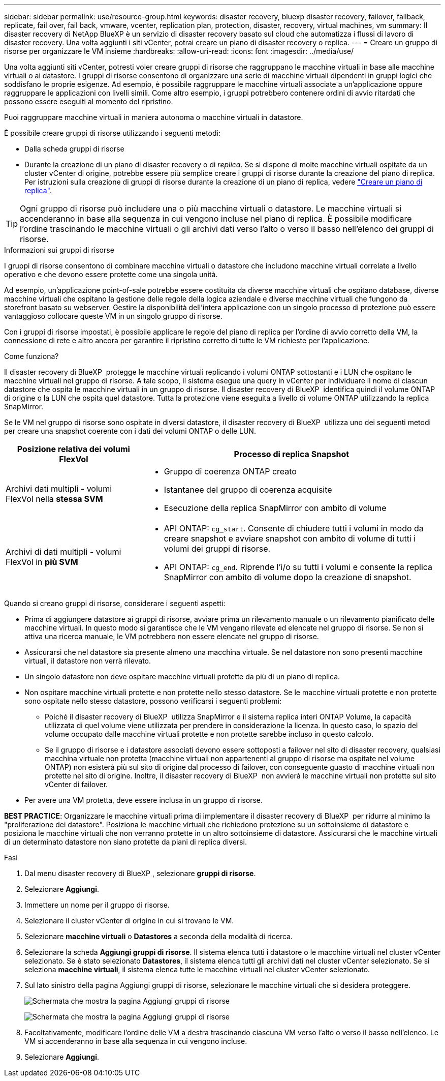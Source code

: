 ---
sidebar: sidebar 
permalink: use/resource-group.html 
keywords: disaster recovery, bluexp disaster recovery, failover, failback, replicate, fail over, fail back, vmware, vcenter, replication plan, protection, disaster, recovery, virtual machines, vm 
summary: Il disaster recovery di NetApp BlueXP è un servizio di disaster recovery basato sul cloud che automatizza i flussi di lavoro di disaster recovery. Una volta aggiunti i siti vCenter, potrai creare un piano di disaster recovery o replica. 
---
= Creare un gruppo di risorse per organizzare le VM insieme
:hardbreaks:
:allow-uri-read: 
:icons: font
:imagesdir: ../media/use/


[role="lead"]
Una volta aggiunti siti vCenter, potresti voler creare gruppi di risorse che raggruppano le macchine virtuali in base alle macchine virtuali o ai datastore. I gruppi di risorse consentono di organizzare una serie di macchine virtuali dipendenti in gruppi logici che soddisfano le proprie esigenze. Ad esempio, è possibile raggruppare le macchine virtuali associate a un'applicazione oppure raggruppare le applicazioni con livelli simili. Come altro esempio, i gruppi potrebbero contenere ordini di avvio ritardati che possono essere eseguiti al momento del ripristino.

Puoi raggruppare macchine virtuali in maniera autonoma o macchine virtuali in datastore.

È possibile creare gruppi di risorse utilizzando i seguenti metodi:

* Dalla scheda gruppi di risorse
* Durante la creazione di un piano di disaster recovery o di _replica_. Se si dispone di molte macchine virtuali ospitate da un cluster vCenter di origine, potrebbe essere più semplice creare i gruppi di risorse durante la creazione del piano di replica. Per istruzioni sulla creazione di gruppi di risorse durante la creazione di un piano di replica, vedere link:drplan-create.html["Creare un piano di replica"].



TIP: Ogni gruppo di risorse può includere una o più macchine virtuali o datastore. Le macchine virtuali si accenderanno in base alla sequenza in cui vengono incluse nel piano di replica. È possibile modificare l'ordine trascinando le macchine virtuali o gli archivi dati verso l'alto o verso il basso nell'elenco dei gruppi di risorse.

.Informazioni sui gruppi di risorse
I gruppi di risorse consentono di combinare macchine virtuali o datastore che includono macchine virtuali correlate a livello operativo e che devono essere protette come una singola unità.

Ad esempio, un'applicazione point-of-sale potrebbe essere costituita da diverse macchine virtuali che ospitano database, diverse macchine virtuali che ospitano la gestione delle regole della logica aziendale e diverse macchine virtuali che fungono da storefront basato su webserver. Gestire la disponibilità dell'intera applicazione con un singolo processo di protezione può essere vantaggioso collocare queste VM in un singolo gruppo di risorse.

Con i gruppi di risorse impostati, è possibile applicare le regole del piano di replica per l'ordine di avvio corretto della VM, la connessione di rete e altro ancora per garantire il ripristino corretto di tutte le VM richieste per l'applicazione.

.Come funziona?
Il disaster recovery di BlueXP  protegge le macchine virtuali replicando i volumi ONTAP sottostanti e i LUN che ospitano le macchine virtuali nel gruppo di risorse. A tale scopo, il sistema esegue una query in vCenter per individuare il nome di ciascun datastore che ospita le macchine virtuali in un gruppo di risorse. Il disaster recovery di BlueXP  identifica quindi il volume ONTAP di origine o la LUN che ospita quel datastore. Tutta la protezione viene eseguita a livello di volume ONTAP utilizzando la replica SnapMirror.

Se le VM nel gruppo di risorse sono ospitate in diversi datastore, il disaster recovery di BlueXP  utilizza uno dei seguenti metodi per creare una snapshot coerente con i dati dei volumi ONTAP o delle LUN.

[cols="30,65a"]
|===
| Posizione relativa dei volumi FlexVol | Processo di replica Snapshot 


| Archivi dati multipli - volumi FlexVol nella *stessa SVM*  a| 
* Gruppo di coerenza ONTAP creato
* Istantanee del gruppo di coerenza acquisite
* Esecuzione della replica SnapMirror con ambito di volume




| Archivi di dati multipli - volumi FlexVol in *più SVM*  a| 
* API ONTAP: `cg_start`. Consente di chiudere tutti i volumi in modo da creare snapshot e avviare snapshot con ambito di volume di tutti i volumi dei gruppi di risorse.
* API ONTAP: `cg_end`. Riprende l'i/o su tutti i volumi e consente la replica SnapMirror con ambito di volume dopo la creazione di snapshot.


|===
Quando si creano gruppi di risorse, considerare i seguenti aspetti:

* Prima di aggiungere datastore ai gruppi di risorse, avviare prima un rilevamento manuale o un rilevamento pianificato delle macchine virtuali. In questo modo si garantisce che le VM vengano rilevate ed elencate nel gruppo di risorse. Se non si attiva una ricerca manuale, le VM potrebbero non essere elencate nel gruppo di risorse.
* Assicurarsi che nel datastore sia presente almeno una macchina virtuale. Se nel datastore non sono presenti macchine virtuali, il datastore non verrà rilevato.
* Un singolo datastore non deve ospitare macchine virtuali protette da più di un piano di replica.
* Non ospitare macchine virtuali protette e non protette nello stesso datastore. Se le macchine virtuali protette e non protette sono ospitate nello stesso datastore, possono verificarsi i seguenti problemi:
+
** Poiché il disaster recovery di BlueXP  utilizza SnapMirror e il sistema replica interi ONTAP Volume, la capacità utilizzata di quel volume viene utilizzata per prendere in considerazione la licenza. In questo caso, lo spazio del volume occupato dalle macchine virtuali protette e non protette sarebbe incluso in questo calcolo.
** Se il gruppo di risorse e i datastore associati devono essere sottoposti a failover nel sito di disaster recovery, qualsiasi macchina virtuale non protetta (macchine virtuali non appartenenti al gruppo di risorse ma ospitate nel volume ONTAP) non esisterà più sul sito di origine dal processo di failover, con conseguente guasto di macchine virtuali non protette nel sito di origine. Inoltre, il disaster recovery di BlueXP  non avvierà le macchine virtuali non protette sul sito vCenter di failover.


* Per avere una VM protetta, deve essere inclusa in un gruppo di risorse.


*BEST PRACTICE*: Organizzare le macchine virtuali prima di implementare il disaster recovery di BlueXP  per ridurre al minimo la "proliferazione dei datastore". Posiziona le macchine virtuali che richiedono protezione su un sottoinsieme di datastore e posiziona le macchine virtuali che non verranno protette in un altro sottoinsieme di datastore. Assicurarsi che le macchine virtuali di un determinato datastore non siano protette da piani di replica diversi.

.Fasi
. Dal menu disaster recovery di BlueXP , selezionare *gruppi di risorse*.
. Selezionare *Aggiungi*.
. Immettere un nome per il gruppo di risorse.
. Selezionare il cluster vCenter di origine in cui si trovano le VM.
. Selezionare *macchine virtuali* o *Datastores* a seconda della modalità di ricerca.
. Selezionare la scheda *Aggiungi gruppi di risorse*. Il sistema elenca tutti i datastore o le macchine virtuali nel cluster vCenter selezionato. Se è stato selezionato *Datastores*, il sistema elenca tutti gli archivi dati nel cluster vCenter selezionato. Se si seleziona *macchine virtuali*, il sistema elenca tutte le macchine virtuali nel cluster vCenter selezionato.
. Sul lato sinistro della pagina Aggiungi gruppi di risorse, selezionare le macchine virtuali che si desidera proteggere.
+
image:dr-resource-groups-add.png["Schermata che mostra la pagina Aggiungi gruppi di risorse"]

+
image:dr-resource-groups-datastores-add.png["Schermata che mostra la pagina Aggiungi gruppi di risorse"]

. Facoltativamente, modificare l'ordine delle VM a destra trascinando ciascuna VM verso l'alto o verso il basso nell'elenco. Le VM si accenderanno in base alla sequenza in cui vengono incluse.
. Selezionare *Aggiungi*.


